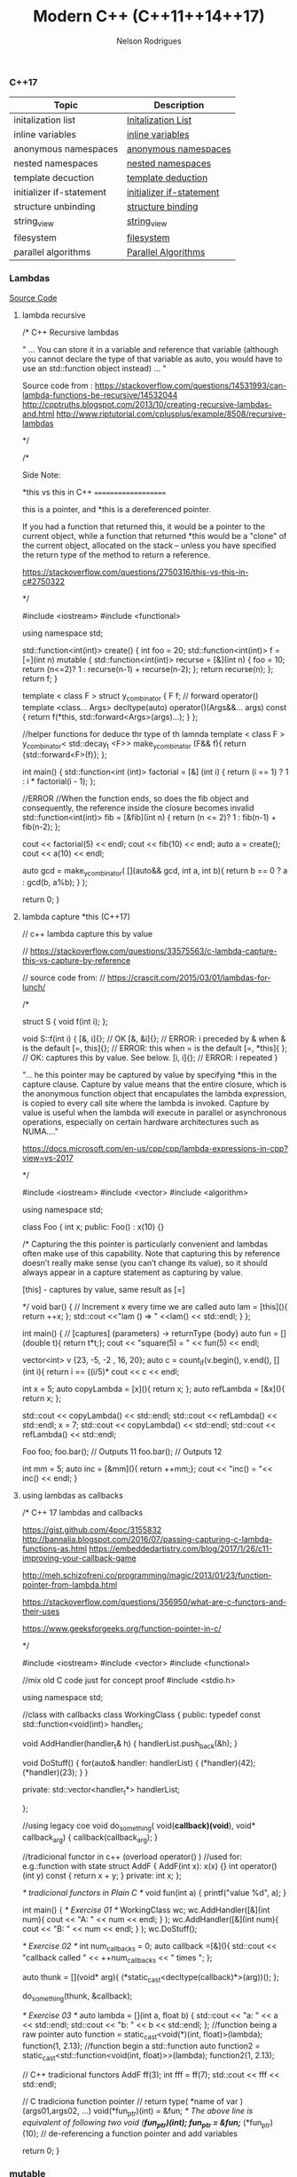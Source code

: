 #+TITLE: Modern C++ (C++11\C++14\C++17)
#+AUTHOR: Nelson Rodrigues


*** C++17

| Topic                    | Description                                                |
|--------------------------+------------------------------------------------------------|
| initalization list       | [[file:cpp17.initialization.list.org][Initalization List]] |
| inline variables         | [[file:cpp17.inline.org][inline variables]]                |
| anonymous namespaces     | [[file:cpp17.anonym.org][anonymous namespaces]]            |
| nested namespaces        | [[file:cpp17.nested.org][nested namespaces]]               |
| template decuction       | [[file:cpp17.template.deduction.org][template deduction]]  |
| initializer if-statement | [[file:cpp17initalizarif.or][initializer if-statement]]    |
| structure unbinding      | [[file:cpp17.structure.binding.org][structure binding]]    |
| string_view              | [[file:cpp17.string.view.org][string_view]]                |
| filesystem               | [[file:cpp17.filesystem.org][filesystem]]                  |
| parallel algorithms      | [[file:cpp17.palgortihms.org][Parallel Algorithms]]        |


*** Lambdas 

[[https://github.com/NelsonBilber/cpp.lambdas][Source Code]]

**** lambda recursive

#+BEGIN_EXAMPLE C++
/*  C++ Recursive lambdas

" ... You can store it in a variable and reference that variable (although you cannot declare the type of that variable
as auto, you would have to use an std::function object instead) ... "

Source code from : 
https://stackoverflow.com/questions/14531993/can-lambda-functions-be-recursive/14532044
http://cpptruths.blogspot.com/2013/10/creating-recursive-lambdas-and.html
http://www.riptutorial.com/cplusplus/example/8508/recursive-lambdas

*/



/*

Side Note:

*this vs this in C++
====================

this is a pointer, and *this is a dereferenced pointer.

If you had a function that returned this, it would be a pointer to the current object, while a function that returned *this would be a "clone" of the current object, allocated on the stack -- unless you have specified the return type of the method to return a reference.

https://stackoverflow.com/questions/2750316/this-vs-this-in-c#2750322

*/

#include <iostream>
#include <functional>

using namespace std;

std::function<int(int)> create() {
	int foo = 20;
	std::function<int(int)> f = [=](int n) mutable {
         std::function<int(int)> recurse = [&](int n) { 
            	foo = 10;
            	return (n<=2)? 1 : recurse(n-1) + recurse(n-2); 
         	};  
			return recurse(n);
	};  
  	return f;
}

template < class F >
struct y_combinator {
	F f;
	// forward operator()
	template <class... Args>
	decltype(auto) operator()(Args&&... args) const {
        	return f(*this, std::forward<Args>(args)...);
    }
};

//helper functions for deduce thr type of th lamnda
template < class F >
y_combinator< std::decay_t <F>> make_y_combinator (F&& f){
	return {std::forward<F>(f)};
};
	
int main()
{
	std::function<int (int)> factorial = [&] (int i) 
	{ 
		return (i == 1) ? 1 : i * factorial(i - 1); 
	};
	
	//ERROR
	//When the function ends, so does the fib object and consequently, the reference inside the closure becomes invalid
	std::function<int(int)> fib = [&fib](int n)
  	{
		return (n <= 2)? 1 : fib(n-1) + fib(n-2);
  	};
	
	cout << factorial(5) << endl;
	cout << fib(10) << endl;	
	auto a = create();
	cout << a(10) << endl;
	
	auto gcd = make_y_combinator(
		[](auto&& gcd, int a, int b){
			return b == 0 ? a : gcd(b, a%b);
  		}
	);
	
	
	return 0;
}

#+END_EXAMPLE

**** lambda capture *this (C++17)

#+BEGIN_EXAMPLE C++

// c++ lambda capture this by value

// https://stackoverflow.com/questions/33575563/c-lambda-capture-this-vs-capture-by-reference

// source code from: 
// https://crascit.com/2015/03/01/lambdas-for-lunch/

/*

struct S { void f(int i); };  

void S::f(int i) {  
    [&, i]{};      // OK  
    [&, &i]{};     // ERROR: i preceded by & when & is the default  
    [=, this]{};   // ERROR: this when = is the default  
    [=, *this]{ }; // OK: captures this by value. See below.
    [i, i]{};      // ERROR: i repeated  
}

"... he this pointer may be captured by value by specifying *this in the capture clause. Capture by value means that the entire closure, which is the anonymous function object that encapulates the lambda expression, is copied to every call site where the lambda is invoked. Capture by value is useful when the lambda will execute in parallel or asynchronous operations, especially on certain hardware architectures such as NUMA...."

https://docs.microsoft.com/en-us/cpp/cpp/lambda-expressions-in-cpp?view=vs-2017
  
*/

#include <iostream>
#include <vector>
#include <algorithm>

using namespace std;

class Foo
{
    	int x;
public:
    	Foo() : x(10) {}

	/*
	Capturing the this pointer is particularly convenient and 
	lambdas often make use of this capability. Note that capturing 
	this by reference doesn’t really make sense (you can’t change 
	its value), so it should always appear in a capture statement 
	as capturing by value.

	[this] - captures by value, same result as [=]

	*/
	void bar()
    	{
       		 // Increment x every time we are called
        	auto lam = [this](){ return ++x; };
        	std::cout <<"lam () => " <<lam() << std::endl;
    	}
};

int main()
{
	// [captures] (parameters) -> returnType {body}
	auto fun = [](double t){ return t*t;};
	cout << "square(5) = " << fun(5) << endl;
	
	vector<int> v {23, -5, -2 , 16, 20};
	auto c = count_if(v.begin(), v.end(), 
			     [](int i){ return i == ((i/5)*			     
	cout << c << endl;
	
	int x = 5;	
	auto copyLambda = [x](){ return x; };
	auto refLambda	 = [&x](){ return x; };
	
	std::cout << copyLambda() << std::endl;
	std::cout << refLambda()  << std::endl;
	x = 7;
	std::cout << copyLambda() << std::endl;
	std::cout << refLambda()  << std::endl;
	
	Foo foo;
	foo.bar(); // Outputs 11
	foo.bar(); // Outputs 12
	
	int mm = 5;	
	auto inc = [&mm](){ return ++mm;};	
	cout << "inc() = "<< inc() << endl; 
 }



#+END_EXAMPLE

**** using lambdas as callbacks

#+BEGIN_EXAMPLE C++

/*  C++ 17 lambdas and callbacks

https://gist.github.com/4poc/3155832
http://bannalia.blogspot.com/2016/07/passing-capturing-c-lambda-functions-as.html
https://embeddedartistry.com/blog/2017/1/26/c11-improving-your-callback-game

# this blog has a complex example "Type safe callbacks (full example, supports capturing lambdas)"
http://meh.schizofreni.co/programming/magic/2013/01/23/function-pointer-from-lambda.html

# functors in c++
https://stackoverflow.com/questions/356950/what-are-c-functors-and-their-uses

# function pointers in C
https://www.geeksforgeeks.org/function-pointer-in-c/

*/

#include <iostream>
#include <vector>
#include <functional>

//mix old C code just for concept proof
#include <stdio.h>

using namespace std;

//class with callbacks
class WorkingClass
{
public:
	typedef const std::function<void(int)> handler_t;
	
	void AddHandler(handler_t& h)
	{
		handlerList.push_back(&h);
	}
	
	void DoStuff()
	{
		for(auto& handler: handlerList)
		{
			(*handler)(42);
			(*handler)(23);
		}
	}
	
private:
	std::vector<handler_t*> handlerList;
	
};

//using legacy coe
void do_something( void(*callback)(void*), void* callback_arg)
{
	callback(callback_arg);
}

//tradicional functor in c++ (overload operator() )
//used for: e.g.:function with state
struct AddF
{
	AddF(int x): x(x) {}
	int operator()(int y) const { return x + y; }
private:
	int x; 
};


/* tradicional functors in Plain C */
void fun(int a)
{
	printf("value %d", a);
}

int main()
{
	/* Exercise 01 */
	WorkingClass wc;
	wc.AddHandler([&](int num){ cout << "A: " << num << endl; } );
	wc.AddHandler([&](int num){ cout << "B: " << num << endl; } );
	wc.DoStuff();			  
	
	/* Exercise 02 */
	int num_callbacks = 0;
	auto callback =[&](){
		std::cout << "callback called " << ++num_callbacks << " times \n";
	};
	
	auto thunk = [](void* arg){
		(*static_cast<decltype(callback)*>(arg))();
	};
	
	do_something(thunk, &callback);
	
	/* Exercise 03 */
	auto lambda = [](int a, float b) {
		std::cout << "a: " << a << std::endl;
		std::cout << "b: " << b << std::endl;
	};
	//function being a raw pointer
	auto function = static_cast<void(*)(int, float)>(lambda);
	function(1, 2.13);
	//function begin a std::function
	auto function2 = static_cast<std::function<void(int, float)>>(lambda);
	function2(1, 2.13);


	
	// C++ tradicional functors
	AddF ff(3);
	int fff = ff(7);
	std::cout  << fff << std::endl;


	
	// C tradiciona function pointer	
	// return type( *name of var )(args01,args02, ...)	
	void(*fun_ptr)(int) = &fun;
	/* The above line is equivalent of following two 
	void (*fun_ptr)(int); 
	fun_ptr = &fun;*/
	(*fun_ptr)(10); // de-referencing a function pointer and add variables
	
	return 0;
}

#+END_EXAMPLE


*** mutable

#+BEGIN_EXAMPLE C++

/*  C++ mutable keyword

Mutable keyword can be used for change a value using a const function

source: https://stackoverflow.com/questions/105014/does-the-mutable-keyword-have-any-purpose-other-than-allowing-the-variable-to

*/

#include <iostream>

using namespace std;

class Test
{
public:
	Test() = default;
	
	//silly method just for demonstration prospose
	void increment() const 
	{
		Id++;
	}
	
	inline int get() const 
	{
		return Id++;
	}
	
private:
	mutable unsigned int Id = 0;
};

int main()
{
	Test tt = {};
	tt.increment();
	cout << tt.get() << endl;
	
	//capture by value
	int x = 1;
	auto f = [=]() mutable { x = 42; };
	f();
	cout << x <<  " - " <<  endl;
	
	return 0;
}


#+END_EXAMPLE


*** Concepts

[[https://github.com/NelsonBilber/cpp.lambdas][Source Code]]


*** Monads 

[[https://github.com/NelsonBilber/cpp.monads][Source Code]]


*** Variadic Templates 

#+BEGIN_EXAMPLE C++

/*
 
 Example from: Modern C++ programming cookbook
 */


#include <iostream>
#include <string>
#include <algorithm>
#include <vector>

using namespace std;

template < typename ... Ts > 
auto sum (Ts ... ts)
{
    return (ts + ...);
}

template< typename R, typename ... Ts>
auto matches( const R& range, Ts ... ts)
{
    return (std::count(std::begin(range), std::end(range), ts) + ... );
}

template <typename T, typename ... Ts>
bool within(T  min, T max, Ts ... ts)
{
    return ((min <= ts && ts <= max) && ...);
}

template<typename T, typename ... Ts>
void collapse_vectors(std::vector<T> &vec, Ts ... ts)
{
    (vec.push_back(ts), ...);
}

template <typename T>
void printline(T t) 
{
     cout << t ; 
}


int main ()
{
    int the_sum { sum (1, 2, 3, 4, 5)};
    cout << "Sum: " << the_sum << endl;
  
    string a {"Hello"};
    string b {" World "};
    cout << sum ( a, b ) << endl;
  
    vector<int> v { 1,2,3,4,5}; 
    cout << "Nr. of finds = " << matches(v, 2,5) << endl;


    cout << "is between = " << within(10, 20, 12, 15) << endl;
    cout << "is between = " << within(10, 20, 45, 55) << endl;

    std::vector<int> vv {1,2,3};    
    collapse_vectors( vv, 5,6,8);
    for_each(vv.begin(), vv.end(), printline<int>);
}

#+END_EXAMPLE

Another example: [[https://github.com/NelsonBilber/cpp.variadic.templates][Source Code]]


*** Move semantics 
	
[[https://github.com/NelsonBilber/cpp.movesemantics][Source Code]]


*** Features by standard

[[https://github.com/AnthonyCalandra/modern-cpp-features/blob/master/CPP11.md][C++11]] [[https://github.com/AnthonyCalandra/modern-cpp-features/blob/master/CPP14.md][C++14]] [[https://github.com/AnthonyCalandra/modern-cpp-features/blob/master/CPP17.md][C++17]]

